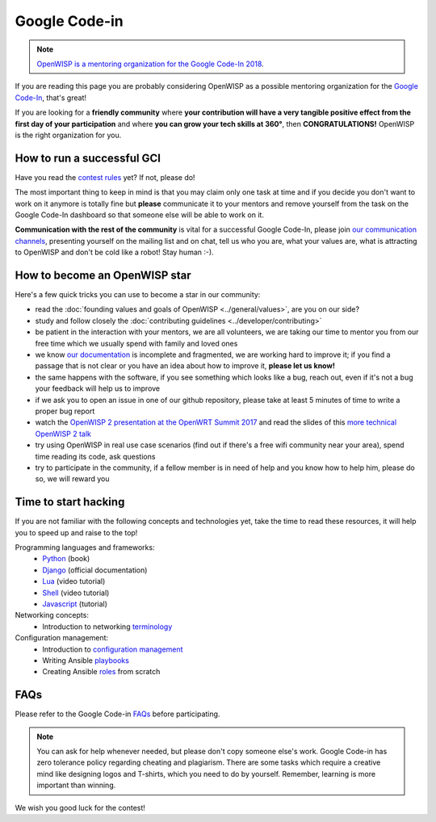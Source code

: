 Google Code-in
==============

.. image:: ../images/gci/gci.png
     :align: center

.. note::
  `OpenWISP is a mentoring organization for the Google Code-In 2018
  <https://codein.withgoogle.com/organizations/openwisp/>`_.

If you are reading this page you are probably considering OpenWISP as a possible
mentoring organization for the `Google Code-In
<https://developers.google.com/open-source/gci/>`_, that's great!

If you are looking for a **friendly community** where **your contribution will
have a very tangible positive effect from the first day of your participation**
and where **you can grow your tech skills at 360°**, then **CONGRATULATIONS!**
OpenWISP is the right organization for you.

How to run a successful GCI
---------------------------

.. image:: ../images/gci/success.jpg

Have you read the `contest rules
<https://developers.google.com/open-source/gci/resources/contest-rules>`_ yet?
If not, please do!

The most important thing to keep in mind is that you may claim only one task at
time and if you decide you don't want to work on it anymore is totally fine
but **please** communicate it to your mentors and remove yourself from the task
on the Google Code-In dashboard so that someone else will be able to work on it.

**Communication with the rest of the community** is vital for a successful
Google Code-In, please join `our communication channels
<http://openwisp.org/support.html>`_, presenting yourself on the mailing list
and on chat, tell us who you are, what your values are, what is attracting
to OpenWISP and don't be cold like a robot! Stay human :-).

How to become an OpenWISP star
------------------------------

.. image:: ../images/gci/star.jpg

Here's a few quick tricks you can use to become a star in our community:

- read the :doc:`founding values and goals of OpenWISP <../general/values>`,
  are you on our side?
- study and follow closely the :doc:`contributing guidelines <../developer/contributing>`
- be patient in the interaction with your mentors, we are all volunteers, we are
  taking our time to mentor you from our free time which we usually spend with family
  and loved ones
- we know `our documentation <https://github.com/openwisp/openwisp2-docs>`_ is
  incomplete and fragmented, we are working hard to improve it; if you find a passage
  that is not clear or you have an idea about how to improve it, **please let us know!**
- the same happens with the software, if you see something which looks like a bug,
  reach out, even if it's not a bug your feedback will help us to improve
- if we ask you to open an issue in one of our github repository, please take at
  least 5 minutes of time to write a proper bug report
- watch the `OpenWISP 2 presentation at the OpenWRT Summit 2017
  <https://www.youtube.com/watch?v=n531yTtJimU>`_ and read the slides of
  this `more technical OpenWISP 2 talk
  <https://www.slideshare.net/FedericoCapoano/applying-the-unix-philosophy-to-django-projects-a-report-from-the-real-world>`_
- try using OpenWISP in real use case scenarios (find out if there's a
  free wifi community near your area), spend time reading its code, ask questions
- try to participate in the community, if a fellow member is in need of help and
  you know how to help him, please do so, we will reward you

Time to start hacking
---------------------

.. image:: ../images/gci/technology.gif

If you are not familiar with the following concepts and technologies yet, take the time to
read these resources, it will help you to speed up and raise to the top!

Programming languages and frameworks:
	- `Python <http://www.diveintopython3.net/>`_ (book)
	- `Django <https://docs.djangoproject.com/en/1.11/>`_ (official documentation)
	- `Lua <https://www.youtube.com/watch?v=iMacxZQMPXs/>`_ (video tutorial)
	- `Shell <https://www.youtube.com/watch?v=hwrnmQumtPw/>`_ (video tutorial)
	- `Javascript <https://www.tutorialspoint.com/javascript/>`_ (tutorial)

Networking concepts:
	- Introduction to networking `terminology <https://goo.gl/YG3RLd>`_

Configuration management:
	- Introduction to `configuration management <https://goo.gl/3YTQgg>`_
	- Writing Ansible `playbooks <https://goo.gl/R2XptC>`_
	- Creating Ansible `roles <https://goo.gl/KMXcmr>`_ from scratch

FAQs
----

Please refer to the Google Code-in `FAQs <https://developers.google.com/open-source/gci/faq>`_ before participating.

.. note::
  You can ask for help whenever needed, but please don't copy someone else's work. Google Code-in has zero tolerance
  policy regarding cheating and plagiarism. There are some tasks which require a creative mind like designing logos and
  T-shirts, which you need to do by yourself. Remember, learning is more important than winning.

We wish you good luck for the contest!
